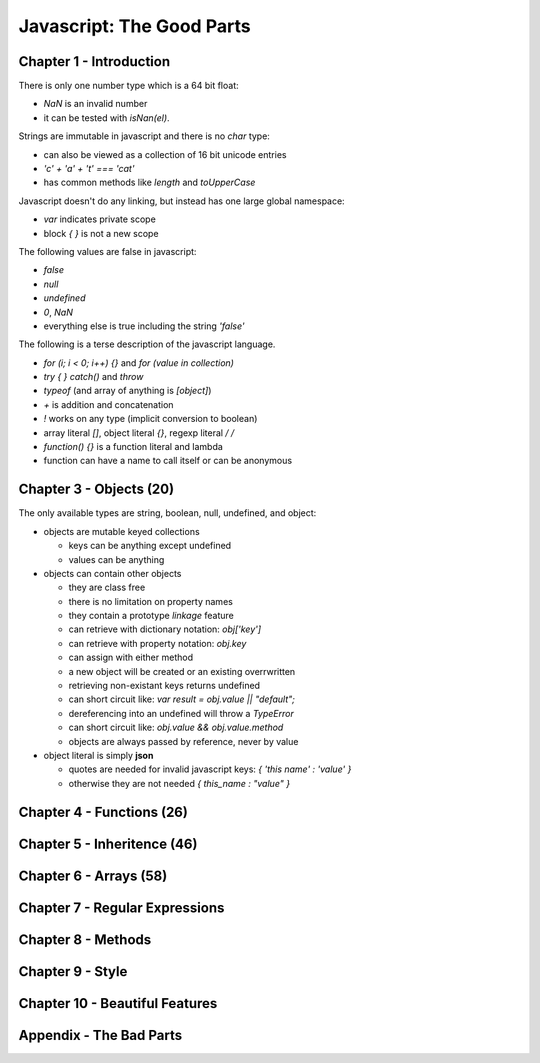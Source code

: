 =====================================================================
Javascript: The Good Parts
=====================================================================

---------------------------------------------------------------------
Chapter 1 - Introduction
---------------------------------------------------------------------

There is only one number type which is a 64 bit float:

* `NaN` is an invalid number 
* it can be tested with `isNan(el)`.

Strings are immutable in javascript and there is no `char` type:

* can also be viewed as a collection of 16 bit unicode entries
* `'c' + 'a' + 't' === 'cat'`
* has common methods like `length` and `toUpperCase`

Javascript doesn't do any linking, but instead has one large global
namespace:

* `var` indicates private scope
* block `{ }` is not a new scope

The following values are false in javascript:

* `false`
* `null`
* `undefined`
* `0`, `NaN`
* everything else is true including the string `'false'`

The following is a terse description of the javascript language.

* `for (i; i < 0; i++) {}` and `for (value in collection)`
* `try { } catch()` and `throw`
* `typeof` (and array of anything is `[object]`)
* `+` is addition and concatenation
* `!` works on any type (implicit conversion to boolean)
* array literal `[]`, object literal `{}`, regexp literal `/ /`
* `function() {}` is a function literal and lambda
* function can have a name to call itself or can be anonymous

---------------------------------------------------------------------
Chapter 3 - Objects (20)
---------------------------------------------------------------------

The only available types are string, boolean, null, undefined, and
object:

* objects are mutable keyed collections

  - keys can be anything except undefined
  - values can be anything

* objects can contain other objects

  - they are class free
  - there is no limitation on property names
  - they contain a prototype *linkage* feature
  - can retrieve with dictionary notation: `obj['key']`
  - can retrieve with property notation: `obj.key`
  - can assign with either method
  - a new object will be created or an existing overrwritten
  - retrieving non-existant keys returns undefined
  - can short circuit like: `var result = obj.value || "default";`
  - dereferencing into an undefined will throw a `TypeError`
  - can short circuit like: `obj.value && obj.value.method`
  - objects are always passed by reference, never by value

* object literal is simply **json** 

  - quotes are needed for invalid javascript keys: `{ 'this name' : 'value' }`
  - otherwise they are not needed `{ this_name : "value" }`

---------------------------------------------------------------------
Chapter 4 - Functions (26)
---------------------------------------------------------------------

---------------------------------------------------------------------
Chapter 5 - Inheritence (46)
---------------------------------------------------------------------

---------------------------------------------------------------------
Chapter 6 - Arrays (58)
---------------------------------------------------------------------

---------------------------------------------------------------------
Chapter 7 - Regular Expressions
---------------------------------------------------------------------

---------------------------------------------------------------------
Chapter 8 - Methods
---------------------------------------------------------------------

---------------------------------------------------------------------
Chapter 9 - Style
---------------------------------------------------------------------

---------------------------------------------------------------------
Chapter 10 - Beautiful Features
---------------------------------------------------------------------

---------------------------------------------------------------------
Appendix - The Bad Parts
---------------------------------------------------------------------

.. todo:: finish copying notes

